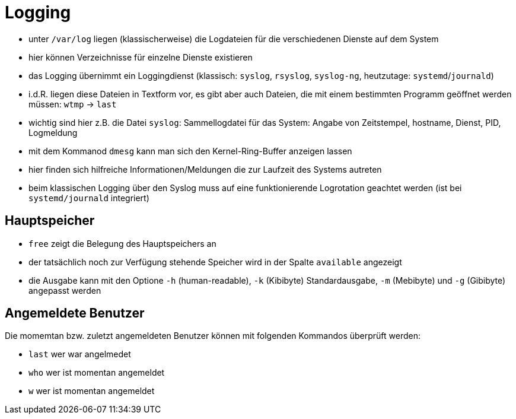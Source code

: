 = Logging

* unter `/var/log` liegen (klassischerweise) die Logdateien für die verschiedenen Dienste auf dem System
* hier können Verzeichnisse für einzelne Dienste existieren
* das Logging übernimmt ein Loggingdienst (klassisch: `syslog`, `rsyslog`, `syslog-ng`, heutzutage: `systemd`/`journald`)
* i.d.R. liegen diese Dateien in Textform vor, es gibt aber auch Dateien, die mit einem bestimmten Programm geöffnet werden müssen: `wtmp` -> `last`
* wichtig sind hier z.B. die Datei `syslog`: Sammellogdatei für das System: Angabe von Zeitstempel, hostname, Dienst, PID, Logmeldung
* mit dem Kommanod `dmesg` kann man sich den Kernel-Ring-Buffer anzeigen lassen
* hier finden sich hilfreiche Informationen/Meldungen die zur Laufzeit des Systems autreten
* beim klassischen Logging über den Syslog muss auf eine funktionierende Logrotation geachtet werden (ist bei `systemd/journald` integriert)

== Hauptspeicher

* `free` zeigt die Belegung des Hauptspeichers an
* der tatsächlich noch zur Verfügung stehende Speicher wird in der Spalte `available` angezeigt
* die Ausgabe kann mit den Optione `-h` (human-readable), `-k` (Kibibyte) Standardausgabe, `-m` (Mebibyte) und `-g` (Gibibyte) angepasst werden

== Angemeldete Benutzer

Die momemtan bzw. zuletzt angemeldeten Benutzer können mit folgenden Kommandos überprüft werden:

* `last` wer war angelmedet
* `who` wer ist momentan angemeldet
* `w` wer ist momentan angemeldet
